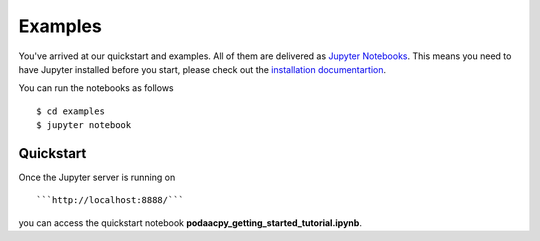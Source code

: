 Examples
========

You've arrived at our quickstart and examples. All of them are delivered as `Jupyter Notebooks <https://jupyter.org/>`__. This means you need to have Jupyter installed before you start, please check out the `installation documentartion <https://jupyter.org/install.html>`__. 

You can run the notebooks as follows 

::

    $ cd examples
    $ jupyter notebook

Quickstart
----------
Once the Jupyter server is running on 

::

    ```http://localhost:8888/```

you can access the quickstart notebook **podaacpy_getting_started_tutorial.ipynb**.
